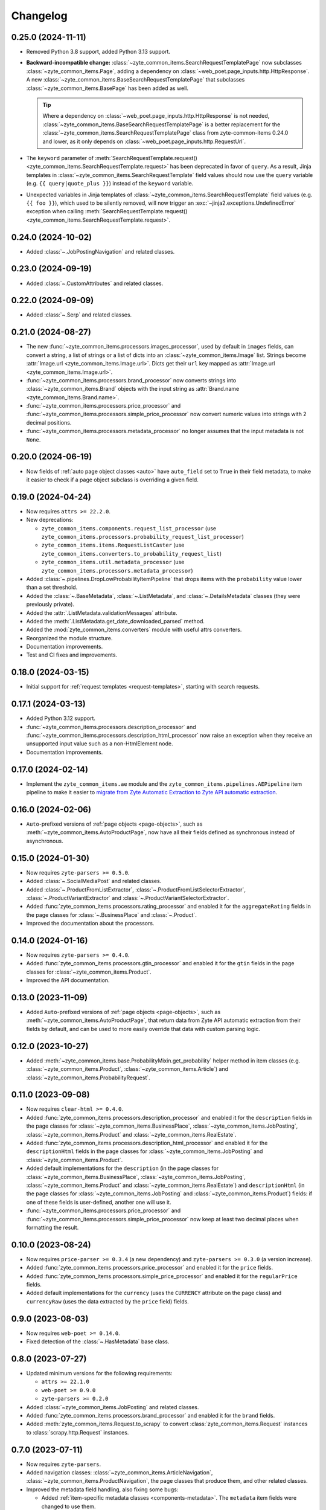 =========
Changelog
=========

0.25.0 (2024-11-11)
===================

* Removed Python 3.8 support, added Python 3.13 support.

* **Backward-incompatible change:**
  :class:`~zyte_common_items.SearchRequestTemplatePage` now subclasses
  :class:`~zyte_common_items.Page`, adding a dependency on
  :class:`~web_poet.page_inputs.http.HttpResponse`. A new
  :class:`~zyte_common_items.BaseSearchRequestTemplatePage` that subclasses
  :class:`~zyte_common_items.BasePage` has been added as well.

  .. tip:: Where a dependency on
    :class:`~web_poet.page_inputs.http.HttpResponse` is not needed,
    :class:`~zyte_common_items.BaseSearchRequestTemplatePage` is a better
    replacement for the :class:`~zyte_common_items.SearchRequestTemplatePage`
    class from zyte-common-items 0.24.0 and lower, as it only depends on
    :class:`~web_poet.page_inputs.http.RequestUrl`.

* The ``keyword`` parameter of :meth:`SearchRequestTemplate.request()
  <zyte_common_items.SearchRequestTemplate.request>` has been deprecated in
  favor of ``query``. As a result, Jinja templates in
  :class:`~zyte_common_items.SearchRequestTemplate` field values should now use
  the ``query`` variable (e.g. ``{{ query|quote_plus }}``) instead of the
  ``keyword`` variable.

* Unexpected variables in Jinja templates of
  :class:`~zyte_common_items.SearchRequestTemplate` field values (e.g.
  ``{{ foo }}``), which used to be silently removed, will now trigger an
  :exc:`~jinja2.exceptions.UndefinedError` exception when calling
  :meth:`SearchRequestTemplate.request()
  <zyte_common_items.SearchRequestTemplate.request>`.

0.24.0 (2024-10-02)
===================

* Added :class:`~.JobPostingNavigation` and related classes.

0.23.0 (2024-09-19)
===================

* Added :class:`~.CustomAttributes` and related classes.

0.22.0 (2024-09-09)
===================

* Added :class:`~.Serp` and related classes.

0.21.0 (2024-08-27)
===================

* The new :func:`~zyte_common_items.processors.images_processor`, used by
  default in ``images`` fields, can convert a string, a list of strings or a
  list of dicts into an :class:`~zyte_common_items.Image` list. Strings become
  :attr:`Image.url <zyte_common_items.Image.url>`. Dicts get their ``url`` key
  mapped as :attr:`Image.url <zyte_common_items.Image.url>`.

* :func:`~zyte_common_items.processors.brand_processor` now converts strings
  into :class:`~zyte_common_items.Brand` objects with the input string as
  :attr:`Brand.name <zyte_common_items.Brand.name>`.

* :func:`~zyte_common_items.processors.price_processor` and
  :func:`~zyte_common_items.processors.simple_price_processor` now convert
  numeric values into strings with 2 decimal positions.

* :func:`~zyte_common_items.processors.metadata_processor` no longer assumes
  that the input metadata is not ``None``.

0.20.0 (2024-06-19)
===================

* Now fields of :ref:`auto page object classes <auto>` have ``auto_field`` set
  to ``True`` in their field metadata, to make it easier to check if a page
  object subclass is overriding a given field.

0.19.0 (2024-04-24)
===================

* Now requires ``attrs >= 22.2.0``.

* New deprecations:

  * ``zyte_common_items.components.request_list_processor`` (use
    ``zyte_common_items.processors.probability_request_list_processor``)
  * ``zyte_common_items.items.RequestListCaster`` (use
    ``zyte_common_items.converters.to_probability_request_list``)
  * ``zyte_common_items.util.metadata_processor`` (use
    ``zyte_common_items.processors.metadata_processor``)

* Added :class:`~.pipelines.DropLowProbabilityItemPipeline` that drops items
  with the ``probability`` value lower than a set threshold.

* Added the :class:`~.BaseMetadata`, :class:`~.ListMetadata`, and
  :class:`~.DetailsMetadata` classes (they were previously private).

* Added the :attr:`.ListMetadata.validationMessages` attribute.

* Added the :meth:`.ListMetadata.get_date_downloaded_parsed` method.

* Added the :mod:`zyte_common_items.converters` module with useful attrs
  converters.

* Reorganized the module structure.

* Documentation improvements.

* Test and CI fixes and improvements.

0.18.0 (2024-03-15)
===================

* Initial support for :ref:`request templates <request-templates>`, starting
  with search requests.

0.17.1 (2024-03-13)
===================

* Added Python 3.12 support.

* :func:`~zyte_common_items.processors.description_processor` and
  :func:`~zyte_common_items.processors.description_html_processor` now
  raise an exception when they receive an unsupported input value such as a
  non-HtmlElement node.

* Documentation improvements.

0.17.0 (2024-02-14)
===================

* Implement the ``zyte_common_items.ae`` module and the
  ``zyte_common_items.pipelines.AEPipeline`` item pipeline to make it easier to
  `migrate from Zyte Automatic Extraction to Zyte API automatic extraction
  <https://docs.zyte.com/zyte-api/migration/zyte/autoextract.html>`_.


0.16.0 (2024-02-06)
===================

* ``Auto``-prefixed versions of :ref:`page objects <page-objects>`, such as
  :meth:`~zyte_common_items.AutoProductPage`, now have all their fields defined
  as synchronous instead of asynchronous.

0.15.0 (2024-01-30)
===================

* Now requires ``zyte-parsers >= 0.5.0``.

* Added :class:`~.SocialMediaPost` and related classes.

* Added :class:`~.ProductFromListExtractor`,
  :class:`~.ProductFromListSelectorExtractor`,
  :class:`~.ProductVariantExtractor` and
  :class:`~.ProductVariantSelectorExtractor`.

* Added :func:`zyte_common_items.processors.rating_processor` and enabled it
  for the ``aggregateRating`` fields in the page classes for
  :class:`~.BusinessPlace` and :class:`~.Product`.

* Improved the documentation about the processors.

0.14.0 (2024-01-16)
===================

* Now requires ``zyte-parsers >= 0.4.0``.

* Added :func:`zyte_common_items.processors.gtin_processor` and enabled it for
  the ``gtin`` fields in the page classes for
  :class:`~zyte_common_items.Product`.

* Improved the API documentation.

0.13.0 (2023-11-09)
===================

* Added ``Auto``-prefixed versions of :ref:`page objects <page-objects>`, such
  as :meth:`~zyte_common_items.AutoProductPage`, that return data from Zyte API
  automatic extraction from their fields by default, and can be used to more
  easily override that data with custom parsing logic.


0.12.0 (2023-10-27)
===================

* Added :meth:`~zyte_common_items.base.ProbabilityMixin.get_probability` helper
  method in item classes (e.g. :class:`~zyte_common_items.Product`,
  :class:`~zyte_common_items.Article`) and
  :class:`~zyte_common_items.ProbabilityRequest`.


0.11.0 (2023-09-08)
===================

* Now requires ``clear-html >= 0.4.0``.

* Added :func:`zyte_common_items.processors.description_processor` and enabled
  it for the ``description`` fields in the page classes for
  :class:`~zyte_common_items.BusinessPlace`,
  :class:`~zyte_common_items.JobPosting`, :class:`~zyte_common_items.Product`
  and :class:`~zyte_common_items.RealEstate`.

* Added :func:`zyte_common_items.processors.description_html_processor` and
  enabled it for the ``descriptionHtml`` fields in the page classes for
  :class:`~zyte_common_items.JobPosting` and
  :class:`~zyte_common_items.Product`.

* Added default implementations for the ``description`` (in the page classes
  for :class:`~zyte_common_items.BusinessPlace`,
  :class:`~zyte_common_items.JobPosting`, :class:`~zyte_common_items.Product`
  and :class:`~zyte_common_items.RealEstate`) and ``descriptionHtml`` (in the
  page classes for :class:`~zyte_common_items.JobPosting` and
  :class:`~zyte_common_items.Product`) fields: if one of these fields is
  user-defined, another one will use it.

* :func:`~zyte_common_items.processors.price_processor` and
  :func:`~zyte_common_items.processors.simple_price_processor` now keep at
  least two decimal places when formatting the result.


0.10.0 (2023-08-24)
===================

* Now requires ``price-parser >= 0.3.4`` (a new dependency) and
  ``zyte-parsers >= 0.3.0`` (a version increase).

* Added :func:`zyte_common_items.processors.price_processor` and enabled
  it for the ``price`` fields.

* Added :func:`zyte_common_items.processors.simple_price_processor` and enabled
  it for the ``regularPrice`` fields.

* Added default implementations for the ``currency`` (uses the ``CURRENCY``
  attribute on the page class) and ``currencyRaw`` (uses the data extracted by
  the ``price`` field) fields.

0.9.0 (2023-08-03)
==================

* Now requires ``web-poet >= 0.14.0``.

* Fixed detection of the :class:`~.HasMetadata` base class.

0.8.0 (2023-07-27)
==================

* Updated minimum versions for the following requirements:

  * ``attrs >= 22.1.0``
  * ``web-poet >= 0.9.0``
  * ``zyte-parsers >= 0.2.0``

* Added :class:`~zyte_common_items.JobPosting` and related classes.

* Added :func:`zyte_common_items.processors.brand_processor` and enabled
  it for the ``brand`` fields.

* Added :meth:`zyte_common_items.Request.to_scrapy` to convert
  :class:`zyte_common_items.Request` instances to :class:`scrapy.http.Request`
  instances.

0.7.0 (2023-07-11)
==================

* Now requires ``zyte-parsers``.

* Added navigation classes: :class:`~zyte_common_items.ArticleNavigation`,
  :class:`~zyte_common_items.ProductNavigation`, the page classes that produce
  them, and other related classes.

* Improved the metadata field handling, also fixing some bugs:

  * Added :ref:`item-specific metadata classes <components-metadata>`. The
    ``metadata`` item fields were changed to use them.
  * **Backward-incompatible change**: the ``DateDownloadedMetadata`` class was
    removed. The item-specific ones are now used instead.
  * **Backward-incompatible change**:
    :class:`~zyte_common_items.ArticleFromList` no longer has a ``probability``
    field and instead has a ``metadata`` field like all other similar classes.
  * **Backward-incompatible change**: while in most items the old and the new
    type of the ``metadata`` field have the same fields, the one in
    :class:`~zyte_common_items.Article` now has ``probability``, the one in
    :class:`~zyte_common_items.ProductList` no longer has ``probability``, and
    the one in :class:`~zyte_common_items.ProductFromList` no longer has
    ``dateDownloaded``.
  * The default ``probability`` value is now ``1.0`` instead of ``None``.
  * Added the :class:`~zyte_common_items.HasMetadata` mixin which is used
    similarly to :class:`~web_poet.pages.Returns` to set the page metadata
    class.
  * Metadata objects assigned to the ``metadata`` fields of the items or
    returned from the ``metadata()`` methods of the pages are now converted to
    suitable classes.

* Added :func:`zyte_common_items.processors.breadcrumbs_processor` and enabled
  it for the ``breadcrumbs`` fields.

0.6.0 (2023-07-05)
==================

* Added :class:`~zyte_common_items.Article` and
  :class:`~zyte_common_items.ArticleList`.

* Added support for Python 3.11 and dropped support for Python 3.7.

0.5.0 (2023-05-10)
==================

* Now requires ``itemadapter >= 0.8.0``.

* Added :class:`~zyte_common_items.RealEstate`.

* Added the :meth:`zyte_common_items.BasePage.no_item_found` and
  :meth:`zyte_common_items.Page.no_item_found` methods.

* Improved the error message for invalid input.

* Added :class:`~zyte_common_items.ZyteItemKeepEmptyAdapter` and documented how
  to use it and :class:`~zyte_common_items.ZyteItemAdapter` in custom
  subclasses of :class:`itemadapter.ItemAdapter`.

0.4.0 (2023-03-27)
==================

* Added support for business places.


0.3.1 (2023-03-17)
==================

* Fixed fields from :class:`~zyte_common_items.BasePage` subclasses leaking
  across subclasses.
  (`#29 <https://github.com/zytedata/zyte-common-items/pull/29>`_,
  `#30 <https://github.com/zytedata/zyte-common-items/pull/30>`_)

* Improved how the :meth:`~zyte_common_items.Item.from_dict` and
  :meth:`~zyte_common_items.Item.from_list` methods report issues in the input
  data. (`#25 <https://github.com/zytedata/zyte-common-items/pull/25>`_)


0.3.0 (2023-02-03)
==================

* Added :ref:`page object classes <page-objects>` for e-commerce product detail
  and product list pages.


0.2.0 (2022-09-22)
==================

* Supports ``web_poet.RequestUrl`` and ``web_poet.ResponseUrl`` and
  automatically convert them into a string on URL fields like
  ``Product.url``.
* Bumps the ``web_poet`` dependency version from ``0.4.0`` to ``0.5.0``
  which fully supports type hints using the ``py.typed`` marker.
* This package now also supports type hints using the ``py.typed`` marker.
  This means mypy would properly use the type annotations in the items
  when using it in your project.
* Minor improvements in tests and annotations.


0.1.0 (2022-07-29)
==================

Initial release.
